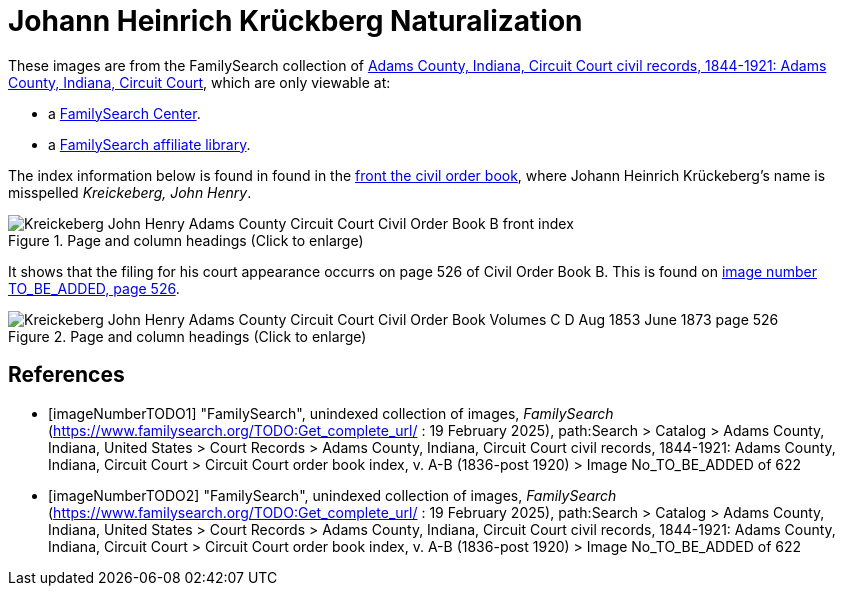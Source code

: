 = Johann Heinrich Krückberg Naturalization

These images are from the FamilySearch collection of link:https://www.familysearch.org/en/search/catalog/1150012[Adams County, Indiana, Circuit Court civil records, 1844-1921: Adams County, Indiana, Circuit Court],
which are only viewable at: 

* a link:https://www.familysearch.org/en/centers/about[FamilySearch Center].
* a link:https://www.familysearch.org/en/affiliates/about[FamilySearch affiliate library].

The index information below is found in found in the <<imageNumberTODO1, front the civil order book>>, where Johann Heinrich
Krückeberg's name is misspelled _Kreickeberg, John Henry_.

image::Kreickeberg_John_Henry_Adams_County_Circuit_Court_Civil_Order_Book_B_front_index.jpg[align=left,title="Page and column headings (Click to enlarge)",xref=image$Kreickeberg_John_Henry_Adams_County_Circuit_Court_Civil_Order_Book_B_front_index.jpg]

It shows that the filing for his court appearance occurrs on page 526 of Civil Order Book B. This is found on <<imageNumberTODO2, image number TO_BE_ADDED, page 526>>.

image::Kreickeberg_John_Henry_Adams_County_Circuit_Court_Civil_Order_Book_Volumes_C-D_Aug_1853-June_1873_page_526.jpg[align=left,title="Page and column headings (Click to enlarge)",xref=image$Kreickeberg_John_Henry_Adams_County_Circuit_Court_Civil_Order_Book_Volumes_C-D_Aug_1853-June_1873_page_526.jpg]

[bibliography]
== References

* [[[imageNumberTODO1]]] "FamilySearch", unindexed collection of images, _FamilySearch_ (https://www.familysearch.org/TODO:Get_complete_url/ : 19 February 2025), path:Search > Catalog > Adams County, Indiana, United States > Court Records > 
Adams County, Indiana, Circuit Court civil records, 1844-1921: Adams County, Indiana, Circuit Court > Circuit Court order book index, v. A-B (1836-post 1920) > Image No_TO_BE_ADDED of 622 

* [[[imageNumberTODO2]]] "FamilySearch", unindexed collection of images, _FamilySearch_ (https://www.familysearch.org/TODO:Get_complete_url/ : 19 February 2025), path:Search > Catalog > Adams County, Indiana, United States > Court Records > 
Adams County, Indiana, Circuit Court civil records, 1844-1921: Adams County, Indiana, Circuit Court > Circuit Court order book index, v. A-B (1836-post 1920) > Image No_TO_BE_ADDED of 622 
